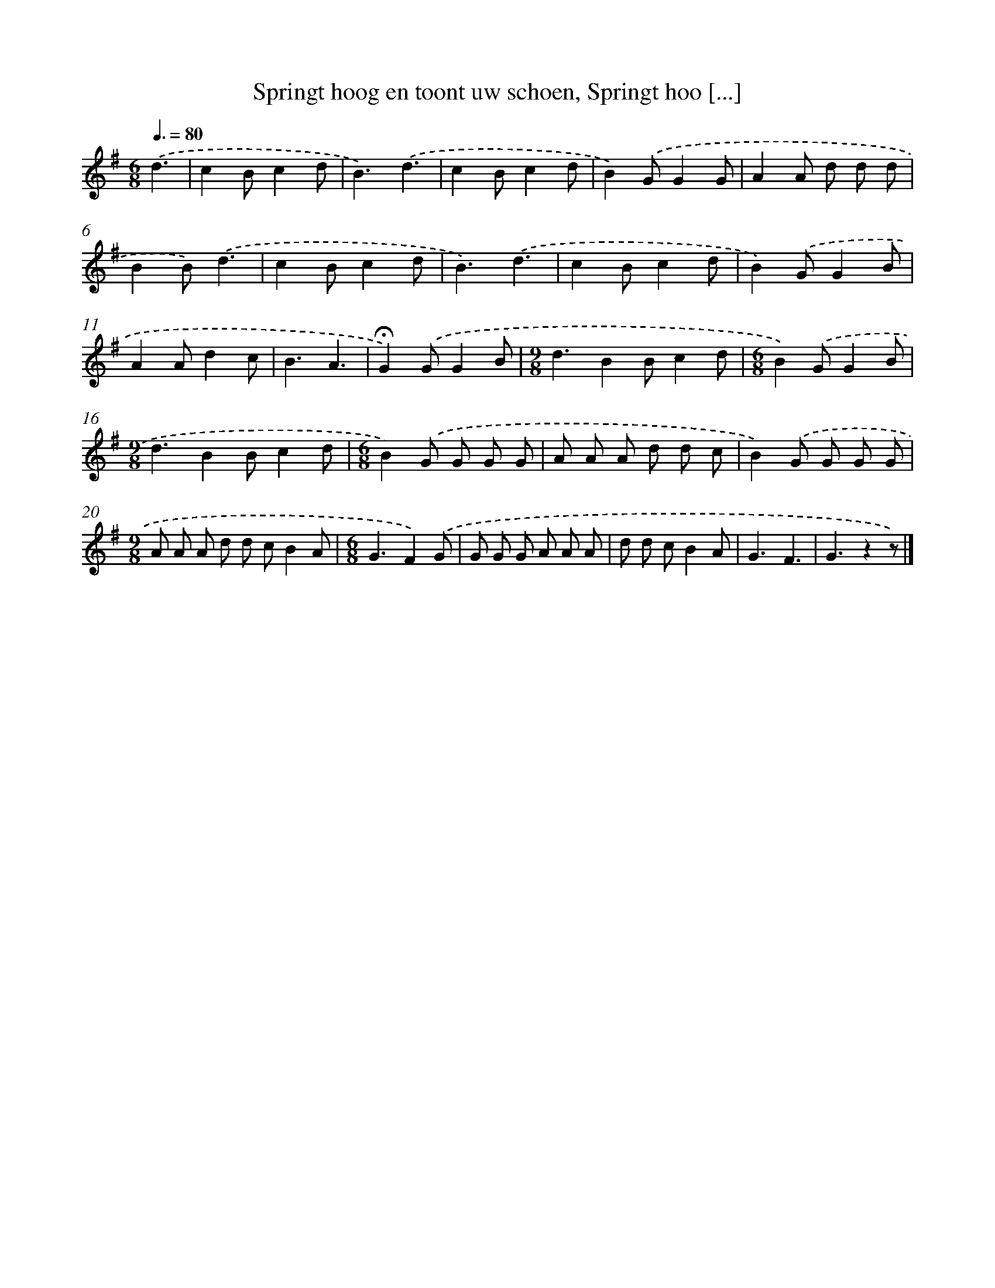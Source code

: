 X: 9600
T: Springt hoog en toont uw schoen, Springt hoo [...]
%%abc-version 2.0
%%abcx-abcm2ps-target-version 5.9.1 (29 Sep 2008)
%%abc-creator hum2abc beta
%%abcx-conversion-date 2018/11/01 14:36:57
%%humdrum-veritas 2608384644
%%humdrum-veritas-data 1808788799
%%continueall 1
%%barnumbers 0
L: 1/8
M: 6/8
Q: 3/8=80
K: G clef=treble
.('d3 [I:setbarnb 1]|
c2Bc2d |
B3).('d3 |
c2Bc2d |
B2).('GG2G |
A2A d d d |
B2B).('d3 |
c2Bc2d |
B3).('d3 |
c2Bc2d |
B2).('GG2B |
A2Ad2c |
B3A3 |
!fermata!G2).('GG2B |
[M:9/8]d3B2Bc2d |
[M:6/8]B2).('GG2B |
[M:9/8]d3B2Bc2d |
[M:6/8]B2).('G G G G |
A A A d d c |
B2).('G G G G |
[M:9/8]A A A d d cB2A |
[M:6/8]G3F2).('G |
G G G A A A |
d d cB2A |
G3F3 |
G3z2z) |]
